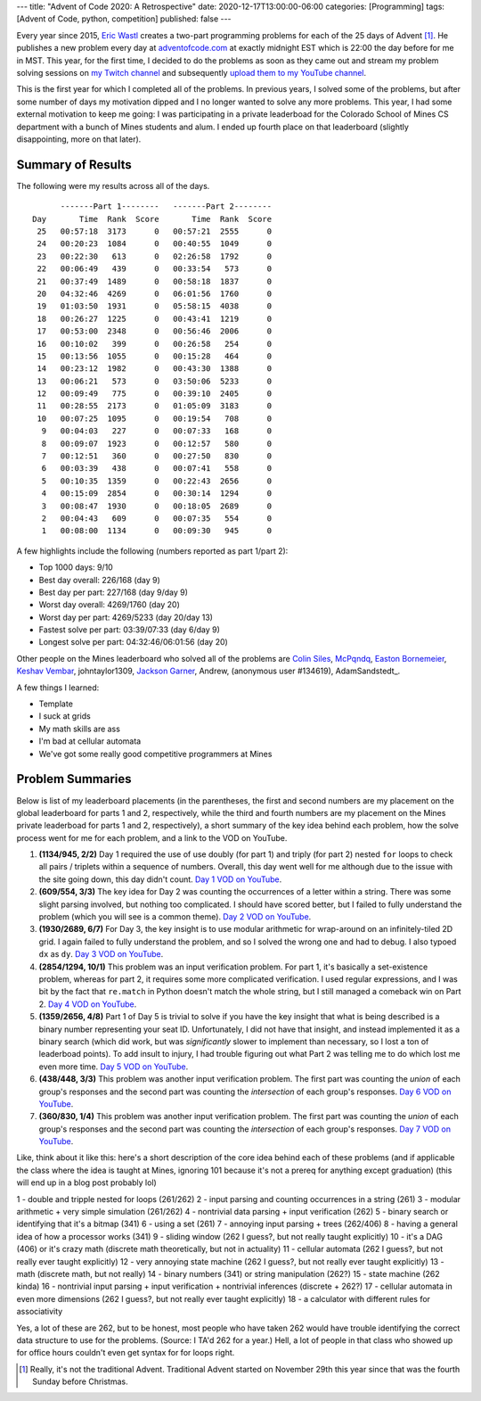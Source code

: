 ---
title: "Advent of Code 2020: A Retrospective"
date: 2020-12-17T13:00:00-06:00
categories: [Programming]
tags: [Advent of Code, python, competition]
published: false
---

Every year since 2015, `Eric Wastl`_ creates a two-part programming problems for
each of the 25 days of Advent [1]_. He publishes a new problem every day at
`adventofcode.com <https://adventofcode.com_>`_ at exactly midnight EST which is
22:00 the day before for me in MST. This year, for the first time, I decided to
do the problems as soon as they came out and stream my problem solving sessions
on `my Twitch channel <twitch_>`_ and subsequently `upload them to my YouTube
channel <youtube_>`_.

This is the first year for which I completed all of the problems. In previous
years, I solved some of the problems, but after some number of days my
motivation dipped and I no longer wanted to solve any more problems. This year,
I had some external motivation to keep me going: I was participating in a
private leaderboad for the Colorado School of Mines CS department with a bunch
of Mines students and alum. I ended up fourth place on that leaderboard
(slightly disappointing, more on that later).

Summary of Results
==================

The following were my results across all of the days.

::

          -------Part 1--------   -------Part 2--------
    Day       Time  Rank  Score       Time  Rank  Score
     25   00:57:18  3173      0   00:57:21  2555      0
     24   00:20:23  1084      0   00:40:55  1049      0
     23   00:22:30   613      0   02:26:58  1792      0
     22   00:06:49   439      0   00:33:54   573      0
     21   00:37:49  1489      0   00:58:18  1837      0
     20   04:32:46  4269      0   06:01:56  1760      0
     19   01:03:50  1931      0   05:58:15  4038      0
     18   00:26:27  1225      0   00:43:41  1219      0
     17   00:53:00  2348      0   00:56:46  2006      0
     16   00:10:02   399      0   00:26:58   254      0
     15   00:13:56  1055      0   00:15:28   464      0
     14   00:23:12  1982      0   00:43:30  1388      0
     13   00:06:21   573      0   03:50:06  5233      0
     12   00:09:49   775      0   00:39:10  2405      0
     11   00:28:55  2173      0   01:05:09  3183      0
     10   00:07:25  1095      0   00:19:54   708      0
      9   00:04:03   227      0   00:07:33   168      0
      8   00:09:07  1923      0   00:12:57   580      0
      7   00:12:51   360      0   00:27:50   830      0
      6   00:03:39   438      0   00:07:41   558      0
      5   00:10:35  1359      0   00:22:43  2656      0
      4   00:15:09  2854      0   00:30:14  1294      0
      3   00:08:47  1930      0   00:18:05  2689      0
      2   00:04:43   609      0   00:07:35   554      0
      1   00:08:00  1134      0   00:09:30   945      0

A few highlights include the following (numbers reported as part 1/part 2):

* Top 1000 days: 9/10
* Best day overall: 226/168 (day 9)
* Best day per part: 227/168 (day 9/day 9)
* Worst day overall: 4269/1760 (day 20)
* Worst day per part: 4269/5233 (day 20/day 13)
* Fastest solve per part: 03:39/07:33 (day 6/day 9)
* Longest solve per part: 04:32:46/06:01:56 (day 20)

Other people on the Mines leaderboard who solved all of the problems are `Colin
Siles`_, McPqndq_, `Easton Bornemeier`_, `Keshav Vembar`_, johntaylor1309,
`Jackson Garner`_, Andrew, (anonymous user #134619), AdamSandstedt_.

.. _Colin Siles: https://github.com/sColin16
.. _McPqndq: https://github.com/mcbobby123
.. _Easton Bornemeier: https://github.com/erbornemeier
.. _Keshav Vembar: https://github.com/kvembar
.. _Jackson Garner: https://github.com/jhgarner
.. _Adam Sandstedt: https://github.com/AdamSandstedt

A few things I learned:

* Template
* I suck at grids
* My math skills are ass
* I'm bad at cellular automata
* We've got some really good competitive programmers at Mines

Problem Summaries
=================

Below is list of my leaderboard placements (in the parentheses, the first and
second numbers are my placement on the global leaderboard for parts 1 and 2,
respectively, while the third and fourth numbers are my placement on the Mines
private leaderboad for parts 1 and 2, respectively), a short summary of the key
idea behind each problem, how the solve process went for me for each problem,
and a link to the VOD on YouTube.

1. **(1134/945, 2/2)** Day 1 required the use of use doubly (for part 1) and
   triply (for part 2) nested ``for`` loops to check all pairs / triplets within
   a sequence of numbers. Overall, this day went well for me although due to the
   issue with the site going down, this day didn't count. `Day 1 VOD on
   YouTube`_.

2. **(609/554, 3/3)** The key idea for Day 2 was counting the occurrences of a
   letter within a string. There was some slight parsing involved, but nothing
   too complicated. I should have scored better, but I failed to fully
   understand the problem (which you will see is a common theme). `Day 2 VOD on
   YouTube`_.

3. **(1930/2689, 6/7)** For Day 3, the key insight is to use modular arithmetic
   for wrap-around on an infinitely-tiled 2D grid. I again failed to fully
   understand the problem, and so I solved the wrong one and had to debug. I
   also typoed ``dx`` as ``dy``. `Day 3 VOD on YouTube`_.

4. **(2854/1294, 10/1)** This problem was an input verification problem. For
   part 1, it's basically a set-existence problem, whereas for part 2, it
   requires some more complicated verification. I used regular expressions, and
   I was bit by the fact that ``re.match`` in Python doesn't match the whole
   string, but I still managed a comeback win on Part 2. `Day 4 VOD on
   YouTube`_.

5. **(1359/2656, 4/8)** Part 1 of Day 5 is trivial to solve if you have the key
   insight that what is being described is a binary number representing your
   seat ID. Unfortunately, I did not have that insight, and instead implemented
   it as a binary search (which did work, but was *significantly* slower to
   implement than necessary, so I lost a ton of leaderboad points). To add
   insult to injury, I had trouble figuring out what Part 2 was telling me to
   do which lost me even more time. `Day 5 VOD on YouTube`_.

6. **(438/448, 3/3)** This problem was another input verification problem. The
   first part was counting the *union* of each group's responses and the second
   part was counting the *intersection* of each group's responses. `Day 6 VOD on
   YouTube`_.

7. **(360/830, 1/4)** This problem was another input verification problem. The
   first part was counting the *union* of each group's responses and the second
   part was counting the *intersection* of each group's responses. `Day 7 VOD on
   YouTube`_.

..       -------Part 1--------   -------Part 2--------
.. Day       Time  Rank  Score       Time  Rank  Score
..  21   00:37:49  1489      0   00:58:18  1837      0
..  20   04:32:46  4269      0   06:01:56  1760      0
..  19   01:03:50  1931      0   05:58:15  4038      0
..  18   00:26:27  1225      0   00:43:41  1219      0
..  17   00:53:00  2348      0   00:56:46  2006      0
..  16   00:10:02   399      0   00:26:58   254      0
..  15   00:13:56  1055      0   00:15:28   464      0
..  14   00:23:12  1982      0   00:43:30  1388      0
..  13   00:06:21   573      0   03:50:06  5233      0
..  12   00:09:49   775      0   00:39:10  2405      0
..  11   00:28:55  2173      0   01:05:09  3183      0
..  10   00:07:25  1095      0   00:19:54   708      0
..   9   00:04:03   227      0   00:07:33   168      0
..   8   00:09:07  1923      0   00:12:57   580      0
..   7   00:12:51   360      0   00:27:50   830      0
..   6   00:03:39   438      0   00:07:41   558      0
..   5   00:10:35  1359      0   00:22:43  2656      0
..   4   00:15:09  2854      0   00:30:14  1294      0
..   3   00:08:47  1930      0   00:18:05  2689      0
..   2   00:04:43   609      0   00:07:35   554      0
..   1   00:08:00  1134      0   00:09:30   945      0


Like, think about it like this: here's a short description of the core idea
behind each of these problems (and if applicable the class where the idea is
taught at Mines, ignoring 101 because it's not a prereq for anything except
graduation) (this will end up in a blog post probably lol)

1 - double and tripple nested for loops (261/262)
2 - input parsing and counting occurrences in a string (261)
3 - modular arithmetic + very simple simulation (261/262)
4 - nontrivial data parsing + input verification (262)
5 - binary search or identifying that it's a bitmap (341)
6 - using a set (261)
7 - annoying input parsing + trees (262/406)
8 - having a general idea of how a processor works (341)
9 - sliding window (262 I guess?, but not really taught explicitly)
10 - it's a DAG (406) or it's crazy math (discrete math theoretically, but not in actuality)
11 - cellular automata (262 I guess?, but not really ever taught explicitly)
12 - very annoying state machine (262 I guess?, but not really ever taught explicitly)
13 - math (discrete math, but not really)
14 - binary numbers (341) or string manipulation (262?)
15 - state machine (262 kinda)
16 - nontrivial input parsing + input verification + nontrivial inferences (discrete + 262?)
17 - cellular automata in even more dimensions (262 I guess?, but not really ever taught explicitly)
18 - a calculator with different rules for associativity

Yes, a lot of these are 262, but to be honest, most people who have taken 262
would have trouble identifying the correct data structure to use for the
problems. (Source: I TA'd 262 for a year.) Hell, a lot of people in that class
who showed up for office hours couldn't even get syntax for for loops right.


.. _Day 1 VOD on YouTube: https://youtu.be/8Ufl86KHwuI
.. _Day 2 VOD on YouTube: https://youtu.be/Pwf2wb8tsaw
.. _Day 3 VOD on YouTube: https://youtu.be/D9XCB_m-GuA
.. _Day 4 VOD on YouTube: https://youtu.be/0idtcGxpPfw
.. _Day 5 VOD on YouTube: https://youtu.be/M41frXqyqm8
.. _Day 6 VOD on YouTube: https://youtu.be/8lDqlXydco4
.. _Day 7 VOD on YouTube: https://youtu.be/ejR-IpbELBE

.. _Eric Wastl: https://twitter.com/ericwastl
.. _twitch: https://twitch.tv/sumnerevans
.. _youtube: https://www.youtube.com/channel/UCyrdRO4oJRpszr0ovN1FwBA

.. [1] Really, it's not the traditional Advent. Traditional Advent started on
       November 29th this year since that was the fourth Sunday before
       Christmas.
